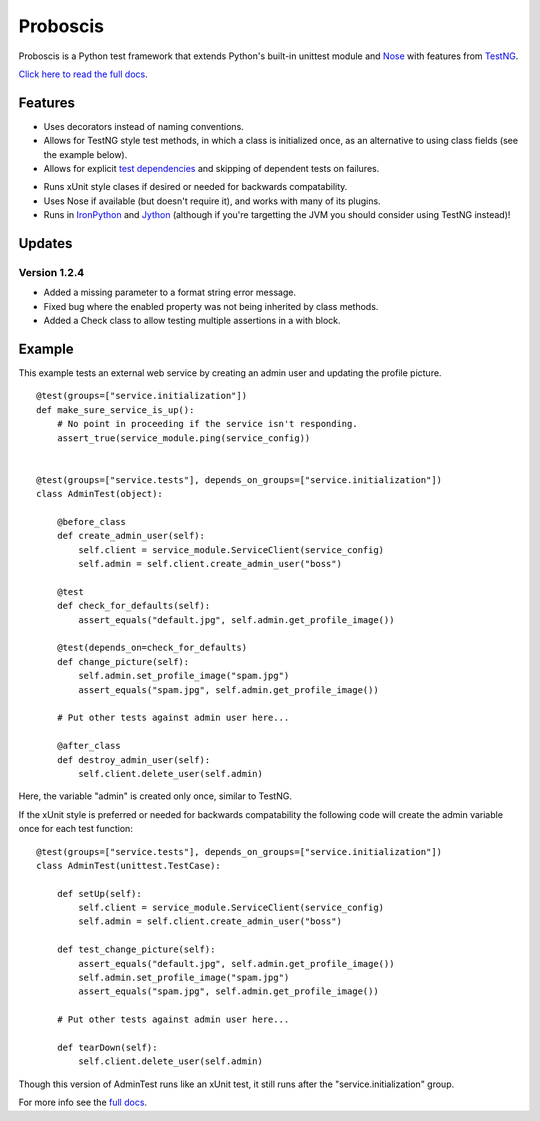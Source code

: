 Proboscis
================

Proboscis is a Python test framework that extends Python's built-in unittest
module and `Nose`_ with features from `TestNG`_.

.. _Nose: http://readthedocs.org/docs/nose/en/latest/

.. _TestNG: http://testng.org/doc/index.html

`Click here to read the full docs`_.

.. _`Click here to read the full docs`: http://packages.python.org/proboscis/


Features
--------

- Uses decorators instead of naming conventions.

- Allows for TestNG style test methods, in which a class is initialized once,
  as an alternative to using class fields (see the example below).

- Allows for explicit `test dependencies`_ and skipping of dependent tests
  on failures.
.. _`test dependencies`: http://beust.com/weblog/2004/08/18/using-annotation-inheritance-for-testing/

- Runs xUnit style clases if desired or needed for backwards compatability.

- Uses Nose if available (but doesn't require it), and works with many of its
  plugins.

- Runs in `IronPython`_ and `Jython`_ (although if you're targetting the JVM
  you should consider using TestNG instead)!

.. _IronPython: http://ironpython.net/
.. _Jython: http://www.jython.org/



Updates
-------

Version 1.2.4
~~~~~~~~~~~~~

- Added a missing parameter to a format string error message.
- Fixed bug where the enabled property was not being inherited by class methods.
- Added a Check class to allow testing multiple assertions in a with block.


Example
-------

This example tests an external web service by creating an admin user and
updating the profile picture.

::

    @test(groups=["service.initialization"])
    def make_sure_service_is_up():
        # No point in proceeding if the service isn't responding.
        assert_true(service_module.ping(service_config))


    @test(groups=["service.tests"], depends_on_groups=["service.initialization"])
    class AdminTest(object):

        @before_class
        def create_admin_user(self):
            self.client = service_module.ServiceClient(service_config)
            self.admin = self.client.create_admin_user("boss")

        @test
        def check_for_defaults(self):
            assert_equals("default.jpg", self.admin.get_profile_image())

        @test(depends_on=check_for_defaults)
        def change_picture(self):
            self.admin.set_profile_image("spam.jpg")
            assert_equals("spam.jpg", self.admin.get_profile_image())

        # Put other tests against admin user here...

        @after_class
        def destroy_admin_user(self):
            self.client.delete_user(self.admin)



Here, the variable "admin" is created only once, similar to TestNG.

If the xUnit style is preferred or needed for backwards compatability the
following code will create the admin variable once for each test function:

::

    @test(groups=["service.tests"], depends_on_groups=["service.initialization"])
    class AdminTest(unittest.TestCase):

        def setUp(self):
            self.client = service_module.ServiceClient(service_config)
            self.admin = self.client.create_admin_user("boss")

        def test_change_picture(self):
            assert_equals("default.jpg", self.admin.get_profile_image())
            self.admin.set_profile_image("spam.jpg")
            assert_equals("spam.jpg", self.admin.get_profile_image())

        # Put other tests against admin user here...

        def tearDown(self):
            self.client.delete_user(self.admin)

Though this version of AdminTest runs like an xUnit test, it still runs after
the "service.initialization" group.

For more info see the `full docs`_.

.. _`full docs`: http://packages.python.org/proboscis/
